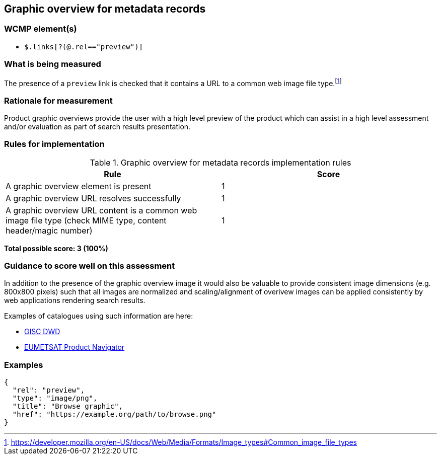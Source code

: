 == Graphic overview for metadata records

=== WCMP element(s)

* `$.links[?(@.rel=="preview")]`

=== What is being measured

The presence of a `preview` link is checked that it contains a URL to a common web image file type.footnote:[https://developer.mozilla.org/en-US/docs/Web/Media/Formats/Image_types#Common_image_file_types]

=== Rationale for measurement

Product graphic overviews provide the user with a high level preview of the product which can assist in a high level assessment and/or evaluation as part of search results presentation.

=== Rules for implementation

.Graphic overview for metadata records implementation rules
|===
|Rule |Score

|A graphic overview element is present
|1

|A graphic overview URL resolves successfully
|1

|A graphic overview URL content is a common web image file type (check MIME type, content header/magic number)
|1

|===

*Total possible score: 3 (100%)*

=== Guidance to score well on this assessment

In addition to the presence of the graphic overview image it would also be valuable to provide consistent image dimensions (e.g. 800x800 pixels) such that all images are normalized and scaling/alignment of overivew images can be applied consistently by web applications rendering search results.

Examples of catalogues using such information are here:

* https://gisc.dwd.de[GISC DWD]
* https://navigator.eumetsat.int/search?query=MSG%20RGB[EUMETSAT Product Navigator]

=== Examples

```json
{
  "rel": "preview",
  "type": "image/png",
  "title": "Browse graphic",
  "href": "https://example.org/path/to/browse.png"
}
```
